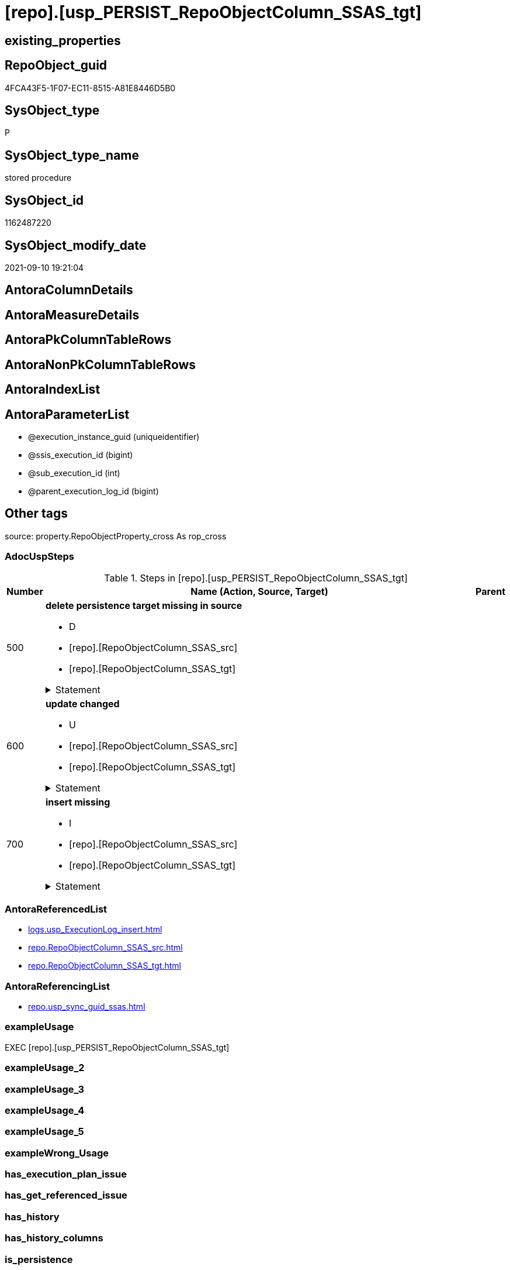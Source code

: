 = [repo].[usp_PERSIST_RepoObjectColumn_SSAS_tgt]

== existing_properties

// tag::existing_properties[]
:ExistsProperty--adocuspsteps:
:ExistsProperty--antorareferencedlist:
:ExistsProperty--antorareferencinglist:
:ExistsProperty--exampleusage:
:ExistsProperty--is_repo_managed:
:ExistsProperty--is_ssas:
:ExistsProperty--referencedobjectlist:
:ExistsProperty--sql_modules_definition:
:ExistsProperty--AntoraParameterList:
// end::existing_properties[]

== RepoObject_guid

// tag::RepoObject_guid[]
4FCA43F5-1F07-EC11-8515-A81E8446D5B0
// end::RepoObject_guid[]

== SysObject_type

// tag::SysObject_type[]
P 
// end::SysObject_type[]

== SysObject_type_name

// tag::SysObject_type_name[]
stored procedure
// end::SysObject_type_name[]

== SysObject_id

// tag::SysObject_id[]
1162487220
// end::SysObject_id[]

== SysObject_modify_date

// tag::SysObject_modify_date[]
2021-09-10 19:21:04
// end::SysObject_modify_date[]

== AntoraColumnDetails

// tag::AntoraColumnDetails[]

// end::AntoraColumnDetails[]

== AntoraMeasureDetails

// tag::AntoraMeasureDetails[]

// end::AntoraMeasureDetails[]

== AntoraPkColumnTableRows

// tag::AntoraPkColumnTableRows[]

// end::AntoraPkColumnTableRows[]

== AntoraNonPkColumnTableRows

// tag::AntoraNonPkColumnTableRows[]

// end::AntoraNonPkColumnTableRows[]

== AntoraIndexList

// tag::AntoraIndexList[]

// end::AntoraIndexList[]

== AntoraParameterList

// tag::AntoraParameterList[]
* @execution_instance_guid (uniqueidentifier)
* @ssis_execution_id (bigint)
* @sub_execution_id (int)
* @parent_execution_log_id (bigint)
// end::AntoraParameterList[]

== Other tags

source: property.RepoObjectProperty_cross As rop_cross


=== AdocUspSteps

// tag::adocuspsteps[]
.Steps in [repo].[usp_PERSIST_RepoObjectColumn_SSAS_tgt]
[cols="d,15a,d"]
|===
|Number|Name (Action, Source, Target)|Parent

|500
|
*delete persistence target missing in source*

* D
* [repo].[RepoObjectColumn_SSAS_src]
* [repo].[RepoObjectColumn_SSAS_tgt]


.Statement
[%collapsible]
=====
[source,sql]
----
DELETE T
FROM [repo].[RepoObjectColumn_SSAS_tgt] AS T
WHERE
NOT EXISTS
(SELECT 1 FROM [repo].[RepoObjectColumn_SSAS_src] AS S
WHERE
T.[RepoObjectColumn_guid] = S.[RepoObjectColumn_guid]
)
 
----
=====

|


|600
|
*update changed*

* U
* [repo].[RepoObjectColumn_SSAS_src]
* [repo].[RepoObjectColumn_SSAS_tgt]


.Statement
[%collapsible]
=====
[source,sql]
----
UPDATE T
SET
  T.[RepoObjectColumn_guid] = S.[RepoObjectColumn_guid]
, T.[is_SysObjectColumn_missing] = S.[is_SysObjectColumn_missing]
, T.[Repo_is_nullable] = S.[Repo_is_nullable]
, T.[Repo_user_type_fullname] = S.[Repo_user_type_fullname]
, T.[Repo_user_type_name] = S.[Repo_user_type_name]
, T.[RepoObject_guid] = S.[RepoObject_guid]
, T.[RepoObjectColumn_name] = S.[RepoObjectColumn_name]
, T.[SysObjectColumn_name] = S.[SysObjectColumn_name]

FROM [repo].[RepoObjectColumn_SSAS_tgt] AS T
INNER JOIN [repo].[RepoObjectColumn_SSAS_src] AS S
ON
T.[RepoObjectColumn_guid] = S.[RepoObjectColumn_guid]

WHERE
   T.[is_SysObjectColumn_missing] <> S.[is_SysObjectColumn_missing]
OR T.[Repo_is_nullable] <> S.[Repo_is_nullable]
OR T.[Repo_user_type_fullname] <> S.[Repo_user_type_fullname] OR (S.[Repo_user_type_fullname] IS NULL AND NOT T.[Repo_user_type_fullname] IS NULL) OR (NOT S.[Repo_user_type_fullname] IS NULL AND T.[Repo_user_type_fullname] IS NULL)
OR T.[Repo_user_type_name] <> S.[Repo_user_type_name] OR (S.[Repo_user_type_name] IS NULL AND NOT T.[Repo_user_type_name] IS NULL) OR (NOT S.[Repo_user_type_name] IS NULL AND T.[Repo_user_type_name] IS NULL)
OR T.[RepoObject_guid] <> S.[RepoObject_guid]
OR T.[RepoObjectColumn_name] <> S.[RepoObjectColumn_name]
OR T.[SysObjectColumn_name] <> S.[SysObjectColumn_name]

----
=====

|


|700
|
*insert missing*

* I
* [repo].[RepoObjectColumn_SSAS_src]
* [repo].[RepoObjectColumn_SSAS_tgt]


.Statement
[%collapsible]
=====
[source,sql]
----
INSERT INTO 
 [repo].[RepoObjectColumn_SSAS_tgt]
 (
  [RepoObjectColumn_guid]
, [is_SysObjectColumn_missing]
, [Repo_is_nullable]
, [Repo_user_type_fullname]
, [Repo_user_type_name]
, [RepoObject_guid]
, [RepoObjectColumn_name]
, [SysObjectColumn_name]
)
SELECT
  [RepoObjectColumn_guid]
, [is_SysObjectColumn_missing]
, [Repo_is_nullable]
, [Repo_user_type_fullname]
, [Repo_user_type_name]
, [RepoObject_guid]
, [RepoObjectColumn_name]
, [SysObjectColumn_name]

FROM [repo].[RepoObjectColumn_SSAS_src] AS S
WHERE
NOT EXISTS
(SELECT 1
FROM [repo].[RepoObjectColumn_SSAS_tgt] AS T
WHERE
T.[RepoObjectColumn_guid] = S.[RepoObjectColumn_guid]
)
----
=====

|

|===

// end::adocuspsteps[]


=== AntoraReferencedList

// tag::antorareferencedlist[]
* xref:logs.usp_ExecutionLog_insert.adoc[]
* xref:repo.RepoObjectColumn_SSAS_src.adoc[]
* xref:repo.RepoObjectColumn_SSAS_tgt.adoc[]
// end::antorareferencedlist[]


=== AntoraReferencingList

// tag::antorareferencinglist[]
* xref:repo.usp_sync_guid_ssas.adoc[]
// end::antorareferencinglist[]


=== exampleUsage

// tag::exampleusage[]
EXEC [repo].[usp_PERSIST_RepoObjectColumn_SSAS_tgt]
// end::exampleusage[]


=== exampleUsage_2

// tag::exampleusage_2[]

// end::exampleusage_2[]


=== exampleUsage_3

// tag::exampleusage_3[]

// end::exampleusage_3[]


=== exampleUsage_4

// tag::exampleusage_4[]

// end::exampleusage_4[]


=== exampleUsage_5

// tag::exampleusage_5[]

// end::exampleusage_5[]


=== exampleWrong_Usage

// tag::examplewrong_usage[]

// end::examplewrong_usage[]


=== has_execution_plan_issue

// tag::has_execution_plan_issue[]

// end::has_execution_plan_issue[]


=== has_get_referenced_issue

// tag::has_get_referenced_issue[]

// end::has_get_referenced_issue[]


=== has_history

// tag::has_history[]

// end::has_history[]


=== has_history_columns

// tag::has_history_columns[]

// end::has_history_columns[]


=== is_persistence

// tag::is_persistence[]

// end::is_persistence[]


=== is_persistence_check_duplicate_per_pk

// tag::is_persistence_check_duplicate_per_pk[]

// end::is_persistence_check_duplicate_per_pk[]


=== is_persistence_check_for_empty_source

// tag::is_persistence_check_for_empty_source[]

// end::is_persistence_check_for_empty_source[]


=== is_persistence_delete_changed

// tag::is_persistence_delete_changed[]

// end::is_persistence_delete_changed[]


=== is_persistence_delete_missing

// tag::is_persistence_delete_missing[]

// end::is_persistence_delete_missing[]


=== is_persistence_insert

// tag::is_persistence_insert[]

// end::is_persistence_insert[]


=== is_persistence_truncate

// tag::is_persistence_truncate[]

// end::is_persistence_truncate[]


=== is_persistence_update_changed

// tag::is_persistence_update_changed[]

// end::is_persistence_update_changed[]


=== is_repo_managed

// tag::is_repo_managed[]
0
// end::is_repo_managed[]


=== is_ssas

// tag::is_ssas[]
0
// end::is_ssas[]


=== microsoft_database_tools_support

// tag::microsoft_database_tools_support[]

// end::microsoft_database_tools_support[]


=== MS_Description

// tag::ms_description[]

// end::ms_description[]


=== persistence_source_RepoObject_fullname

// tag::persistence_source_repoobject_fullname[]

// end::persistence_source_repoobject_fullname[]


=== persistence_source_RepoObject_fullname2

// tag::persistence_source_repoobject_fullname2[]

// end::persistence_source_repoobject_fullname2[]


=== persistence_source_RepoObject_guid

// tag::persistence_source_repoobject_guid[]

// end::persistence_source_repoobject_guid[]


=== persistence_source_RepoObject_xref

// tag::persistence_source_repoobject_xref[]

// end::persistence_source_repoobject_xref[]


=== pk_index_guid

// tag::pk_index_guid[]

// end::pk_index_guid[]


=== pk_IndexPatternColumnDatatype

// tag::pk_indexpatterncolumndatatype[]

// end::pk_indexpatterncolumndatatype[]


=== pk_IndexPatternColumnName

// tag::pk_indexpatterncolumnname[]

// end::pk_indexpatterncolumnname[]


=== pk_IndexSemanticGroup

// tag::pk_indexsemanticgroup[]

// end::pk_indexsemanticgroup[]


=== ReferencedObjectList

// tag::referencedobjectlist[]
* [logs].[usp_ExecutionLog_insert]
* [repo].[RepoObjectColumn_SSAS_src]
* [repo].[RepoObjectColumn_SSAS_tgt]
// end::referencedobjectlist[]


=== usp_persistence_RepoObject_guid

// tag::usp_persistence_repoobject_guid[]

// end::usp_persistence_repoobject_guid[]


=== UspExamples

// tag::uspexamples[]

// end::uspexamples[]


=== UspParameters

// tag::uspparameters[]

// end::uspparameters[]

== Boolean Attributes

source: property.RepoObjectProperty WHERE property_int = 1

// tag::boolean_attributes[]

// end::boolean_attributes[]

== sql_modules_definition

// tag::sql_modules_definition[]
[%collapsible]
=======
[source,sql]
----
/*
code of this procedure is managed in the dhw repository. Do not modify manually.
Use [uspgenerator].[GeneratorUsp], [uspgenerator].[GeneratorUspParameter], [uspgenerator].[GeneratorUspStep], [uspgenerator].[GeneratorUsp_SqlUsp]
*/
CREATE   PROCEDURE [repo].[usp_PERSIST_RepoObjectColumn_SSAS_tgt]
----keep the code between logging parameters and "START" unchanged!
---- parameters, used for logging; you don't need to care about them, but you can use them, wenn calling from SSIS or in your workflow to log the context of the procedure call
  @execution_instance_guid UNIQUEIDENTIFIER = NULL --SSIS system variable ExecutionInstanceGUID could be used, any other unique guid is also fine. If NULL, then NEWID() is used to create one
, @ssis_execution_id BIGINT = NULL --only SSIS system variable ServerExecutionID should be used, or any other consistent number system, do not mix different number systems
, @sub_execution_id INT = NULL --in case you log some sub_executions, for example in SSIS loops or sub packages
, @parent_execution_log_id BIGINT = NULL --in case a sup procedure is called, the @current_execution_log_id of the parent procedure should be propagated here. It allowes call stack analyzing
AS
BEGIN
DECLARE
 --
   @current_execution_log_id BIGINT --this variable should be filled only once per procedure call, it contains the first logging call for the step 'start'.
 , @current_execution_guid UNIQUEIDENTIFIER = NEWID() --a unique guid for any procedure call. It should be propagated to sub procedures using "@parent_execution_log_id = @current_execution_log_id"
 , @source_object NVARCHAR(261) = NULL --use it like '[schema].[object]', this allows data flow vizualizatiuon (include square brackets)
 , @target_object NVARCHAR(261) = NULL --use it like '[schema].[object]', this allows data flow vizualizatiuon (include square brackets)
 , @proc_id INT = @@procid
 , @proc_schema_name NVARCHAR(128) = OBJECT_SCHEMA_NAME(@@procid) --schema ande name of the current procedure should be automatically logged
 , @proc_name NVARCHAR(128) = OBJECT_NAME(@@procid)               --schema ande name of the current procedure should be automatically logged
 , @event_info NVARCHAR(MAX)
 , @step_id INT = 0
 , @step_name NVARCHAR(1000) = NULL
 , @rows INT

--[event_info] get's only the information about the "outer" calling process
--wenn the procedure calls sub procedures, the [event_info] will not change
SET @event_info = (
  SELECT TOP 1 [event_info]
  FROM sys.dm_exec_input_buffer(@@spid, CURRENT_REQUEST_ID())
  ORDER BY [event_info]
  )

IF @execution_instance_guid IS NULL
 SET @execution_instance_guid = NEWID();
--
--SET @rows = @@ROWCOUNT;
SET @step_id = @step_id + 1
SET @step_name = 'start'
SET @source_object = NULL
SET @target_object = NULL

EXEC logs.usp_ExecutionLog_insert
 --these parameters should be the same for all logging execution
   @execution_instance_guid = @execution_instance_guid
 , @ssis_execution_id = @ssis_execution_id
 , @sub_execution_id = @sub_execution_id
 , @parent_execution_log_id = @parent_execution_log_id
 , @current_execution_guid = @current_execution_guid
 , @proc_id = @proc_id
 , @proc_schema_name = @proc_schema_name
 , @proc_name = @proc_name
 , @event_info = @event_info
 --the following parameters are individual for each call
 , @step_id = @step_id --@step_id should be incremented before each call
 , @step_name = @step_name --assign individual step names for each call
 --only the "start" step should return the log id into @current_execution_log_id
 --all other calls should not overwrite @current_execution_log_id
 , @execution_log_id = @current_execution_log_id OUTPUT
----you can log the content of your own parameters, do this only in the start-step
----data type is sql_variant

--
PRINT '[repo].[usp_PERSIST_RepoObjectColumn_SSAS_tgt]'
--keep the code between logging parameters and "START" unchanged!
--
----START
--
----- start here with your own code
--
/*{"ReportUspStep":[{"Number":500,"Name":"delete persistence target missing in source","has_logging":1,"is_condition":0,"is_inactive":0,"is_SubProcedure":0,"log_source_object":"[repo].[RepoObjectColumn_SSAS_src]","log_target_object":"[repo].[RepoObjectColumn_SSAS_tgt]","log_flag_InsertUpdateDelete":"D"}]}*/
PRINT CONCAT('usp_id;Number;Parent_Number: ',74,';',500,';',NULL);

DELETE T
FROM [repo].[RepoObjectColumn_SSAS_tgt] AS T
WHERE
NOT EXISTS
(SELECT 1 FROM [repo].[RepoObjectColumn_SSAS_src] AS S
WHERE
T.[RepoObjectColumn_guid] = S.[RepoObjectColumn_guid]
)
 

-- Logging START --
SET @rows = @@ROWCOUNT
SET @step_id = @step_id + 1
SET @step_name = 'delete persistence target missing in source'
SET @source_object = '[repo].[RepoObjectColumn_SSAS_src]'
SET @target_object = '[repo].[RepoObjectColumn_SSAS_tgt]'

EXEC logs.usp_ExecutionLog_insert 
 @execution_instance_guid = @execution_instance_guid
 , @ssis_execution_id = @ssis_execution_id
 , @sub_execution_id = @sub_execution_id
 , @parent_execution_log_id = @parent_execution_log_id
 , @current_execution_guid = @current_execution_guid
 , @proc_id = @proc_id
 , @proc_schema_name = @proc_schema_name
 , @proc_name = @proc_name
 , @event_info = @event_info
 , @step_id = @step_id
 , @step_name = @step_name
 , @source_object = @source_object
 , @target_object = @target_object
 , @deleted = @rows
-- Logging END --

/*{"ReportUspStep":[{"Number":600,"Name":"update changed","has_logging":1,"is_condition":0,"is_inactive":0,"is_SubProcedure":0,"log_source_object":"[repo].[RepoObjectColumn_SSAS_src]","log_target_object":"[repo].[RepoObjectColumn_SSAS_tgt]","log_flag_InsertUpdateDelete":"U"}]}*/
PRINT CONCAT('usp_id;Number;Parent_Number: ',74,';',600,';',NULL);

UPDATE T
SET
  T.[RepoObjectColumn_guid] = S.[RepoObjectColumn_guid]
, T.[is_SysObjectColumn_missing] = S.[is_SysObjectColumn_missing]
, T.[Repo_is_nullable] = S.[Repo_is_nullable]
, T.[Repo_user_type_fullname] = S.[Repo_user_type_fullname]
, T.[Repo_user_type_name] = S.[Repo_user_type_name]
, T.[RepoObject_guid] = S.[RepoObject_guid]
, T.[RepoObjectColumn_name] = S.[RepoObjectColumn_name]
, T.[SysObjectColumn_name] = S.[SysObjectColumn_name]

FROM [repo].[RepoObjectColumn_SSAS_tgt] AS T
INNER JOIN [repo].[RepoObjectColumn_SSAS_src] AS S
ON
T.[RepoObjectColumn_guid] = S.[RepoObjectColumn_guid]

WHERE
   T.[is_SysObjectColumn_missing] <> S.[is_SysObjectColumn_missing]
OR T.[Repo_is_nullable] <> S.[Repo_is_nullable]
OR T.[Repo_user_type_fullname] <> S.[Repo_user_type_fullname] OR (S.[Repo_user_type_fullname] IS NULL AND NOT T.[Repo_user_type_fullname] IS NULL) OR (NOT S.[Repo_user_type_fullname] IS NULL AND T.[Repo_user_type_fullname] IS NULL)
OR T.[Repo_user_type_name] <> S.[Repo_user_type_name] OR (S.[Repo_user_type_name] IS NULL AND NOT T.[Repo_user_type_name] IS NULL) OR (NOT S.[Repo_user_type_name] IS NULL AND T.[Repo_user_type_name] IS NULL)
OR T.[RepoObject_guid] <> S.[RepoObject_guid]
OR T.[RepoObjectColumn_name] <> S.[RepoObjectColumn_name]
OR T.[SysObjectColumn_name] <> S.[SysObjectColumn_name]


-- Logging START --
SET @rows = @@ROWCOUNT
SET @step_id = @step_id + 1
SET @step_name = 'update changed'
SET @source_object = '[repo].[RepoObjectColumn_SSAS_src]'
SET @target_object = '[repo].[RepoObjectColumn_SSAS_tgt]'

EXEC logs.usp_ExecutionLog_insert 
 @execution_instance_guid = @execution_instance_guid
 , @ssis_execution_id = @ssis_execution_id
 , @sub_execution_id = @sub_execution_id
 , @parent_execution_log_id = @parent_execution_log_id
 , @current_execution_guid = @current_execution_guid
 , @proc_id = @proc_id
 , @proc_schema_name = @proc_schema_name
 , @proc_name = @proc_name
 , @event_info = @event_info
 , @step_id = @step_id
 , @step_name = @step_name
 , @source_object = @source_object
 , @target_object = @target_object
 , @updated = @rows
-- Logging END --

/*{"ReportUspStep":[{"Number":700,"Name":"insert missing","has_logging":1,"is_condition":0,"is_inactive":0,"is_SubProcedure":0,"log_source_object":"[repo].[RepoObjectColumn_SSAS_src]","log_target_object":"[repo].[RepoObjectColumn_SSAS_tgt]","log_flag_InsertUpdateDelete":"I"}]}*/
PRINT CONCAT('usp_id;Number;Parent_Number: ',74,';',700,';',NULL);

INSERT INTO 
 [repo].[RepoObjectColumn_SSAS_tgt]
 (
  [RepoObjectColumn_guid]
, [is_SysObjectColumn_missing]
, [Repo_is_nullable]
, [Repo_user_type_fullname]
, [Repo_user_type_name]
, [RepoObject_guid]
, [RepoObjectColumn_name]
, [SysObjectColumn_name]
)
SELECT
  [RepoObjectColumn_guid]
, [is_SysObjectColumn_missing]
, [Repo_is_nullable]
, [Repo_user_type_fullname]
, [Repo_user_type_name]
, [RepoObject_guid]
, [RepoObjectColumn_name]
, [SysObjectColumn_name]

FROM [repo].[RepoObjectColumn_SSAS_src] AS S
WHERE
NOT EXISTS
(SELECT 1
FROM [repo].[RepoObjectColumn_SSAS_tgt] AS T
WHERE
T.[RepoObjectColumn_guid] = S.[RepoObjectColumn_guid]
)

-- Logging START --
SET @rows = @@ROWCOUNT
SET @step_id = @step_id + 1
SET @step_name = 'insert missing'
SET @source_object = '[repo].[RepoObjectColumn_SSAS_src]'
SET @target_object = '[repo].[RepoObjectColumn_SSAS_tgt]'

EXEC logs.usp_ExecutionLog_insert 
 @execution_instance_guid = @execution_instance_guid
 , @ssis_execution_id = @ssis_execution_id
 , @sub_execution_id = @sub_execution_id
 , @parent_execution_log_id = @parent_execution_log_id
 , @current_execution_guid = @current_execution_guid
 , @proc_id = @proc_id
 , @proc_schema_name = @proc_schema_name
 , @proc_name = @proc_name
 , @event_info = @event_info
 , @step_id = @step_id
 , @step_name = @step_name
 , @source_object = @source_object
 , @target_object = @target_object
 , @inserted = @rows
-- Logging END --

--
--finish your own code here
--keep the code between "END" and the end of the procedure unchanged!
--
--END
--
--SET @rows = @@ROWCOUNT
SET @step_id = @step_id + 1
SET @step_name = 'end'
SET @source_object = NULL
SET @target_object = NULL

EXEC logs.usp_ExecutionLog_insert
   @execution_instance_guid = @execution_instance_guid
 , @ssis_execution_id = @ssis_execution_id
 , @sub_execution_id = @sub_execution_id
 , @parent_execution_log_id = @parent_execution_log_id
 , @current_execution_guid = @current_execution_guid
 , @proc_id = @proc_id
 , @proc_schema_name = @proc_schema_name
 , @proc_name = @proc_name
 , @event_info = @event_info
 , @step_id = @step_id
 , @step_name = @step_name
 , @source_object = @source_object
 , @target_object = @target_object

END


----
=======
// end::sql_modules_definition[]


